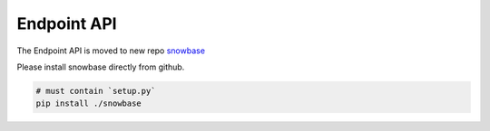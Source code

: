 Endpoint API
------------

The Endpoint API is moved to new repo `snowbase`_

Please install snowbase directly from github.

.. code-block:: bash
	
	# must contain `setup.py`
	pip install ./snowbase

	
.. _snowbase: https://github.com/jawahar273/snowbase